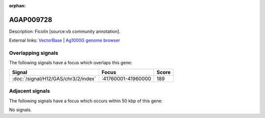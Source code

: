 :orphan:

AGAP009728
=============





Description: Ficolin [source:vb community annotation].

External links:
`VectorBase <https://www.vectorbase.org/Anopheles_gambiae/Gene/Summary?g=AGAP009728>`_ |
`Ag1000G genome browser <https://www.malariagen.net/apps/ag1000g/phase1-AR3/index.html?genome_region=3R:41844579-41845348#genomebrowser>`_

Overlapping signals
-------------------

The following signals have a focus which overlaps this gene:



.. cssclass:: table-hover
.. csv-table::
    :widths: auto
    :header: Signal,Focus,Score

    :doc:`/signal/H12/GAS/chr3/2/index`,":41760001-41960000",189
    



Adjacent signals
----------------

The following signals have a focus which occurs within 50 kbp of this gene:



No signals.


